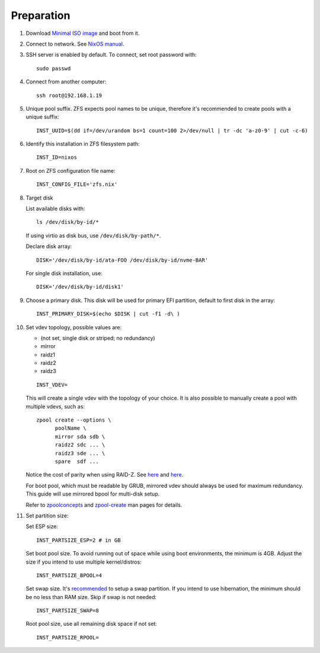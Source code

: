 .. highlight:: sh

Preparation
======================

.. contents:: Table of Contents
   :local:

#. Download `Minimal ISO image
   <https://channels.nixos.org/nixos-22.05/latest-nixos-minimal-x86_64-linux.iso>`__ and boot from it.

#. Connect to network. See `NixOS manual <https://nixos.org/manual/nixos/stable/index.html#sec-installation-booting>`__.

#. SSH server is enabled by default. To connect, set root password with::

    sudo passwd

#. Connect from another computer::

    ssh root@192.168.1.19

#. Unique pool suffix. ZFS expects pool names to be
   unique, therefore it's recommended to create
   pools with a unique suffix::

    INST_UUID=$(dd if=/dev/urandom bs=1 count=100 2>/dev/null | tr -dc 'a-z0-9' | cut -c-6)

#. Identify this installation in ZFS filesystem path::

    INST_ID=nixos

#. Root on ZFS configuration file name::

    INST_CONFIG_FILE='zfs.nix'

#. Target disk

   List available disks with::

    ls /dev/disk/by-id/*

   If using virtio as disk bus, use
   ``/dev/disk/by-path/*``.

   Declare disk array::

    DISK='/dev/disk/by-id/ata-FOO /dev/disk/by-id/nvme-BAR'

   For single disk installation, use::

    DISK='/dev/disk/by-id/disk1'

#. Choose a primary disk. This disk will be used
   for primary EFI partition, default to
   first disk in the array::

    INST_PRIMARY_DISK=$(echo $DISK | cut -f1 -d\ )

#. Set vdev topology, possible values are:

   - (not set, single disk or striped; no redundancy)
   - mirror
   - raidz1
   - raidz2
   - raidz3

   ::

    INST_VDEV=

   This will create a single vdev with the topology of your choice.
   It is also possible to manually create a pool with multiple vdevs, such as::

    zpool create --options \
          poolName \
          mirror sda sdb \
          raidz2 sdc ... \
          raidz3 sde ... \
          spare  sdf ...

   Notice the cost of parity when using RAID-Z. See
   `here <https://www.delphix.com/blog/delphix-engineering/zfs-raidz-stripe-width-or-how-i-learned-stop-worrying-and-love-raidz>`__
   and `here <https://docs.google.com/spreadsheets/d/1tf4qx1aMJp8Lo_R6gpT689wTjHv6CGVElrPqTA0w_ZY/>`__.

   For boot pool, which must be readable by GRUB, mirrored vdev should always be used for maximum redundancy.
   This guide will use mirrored bpool for multi-disk setup.

   Refer to `zpoolconcepts <https://openzfs.github.io/openzfs-docs/man/7/zpoolconcepts.7.html>`__
   and `zpool-create <https://openzfs.github.io/openzfs-docs/man/8/zpool-create.8.html>`__
   man pages for details.

#. Set partition size:

   Set ESP size::

    INST_PARTSIZE_ESP=2 # in GB

   Set boot pool size. To avoid running out of space while using
   boot environments, the minimum is 4GB. Adjust the size if you
   intend to use multiple kernel/distros::

    INST_PARTSIZE_BPOOL=4

   Set swap size. It's `recommended <https://chrisdown.name/2018/01/02/in-defence-of-swap.html>`__
   to setup a swap partition. If you intend to use hibernation,
   the minimum should be no less than RAM size. Skip if swap is not needed::

    INST_PARTSIZE_SWAP=8

   Root pool size, use all remaining disk space if not set::

    INST_PARTSIZE_RPOOL=
